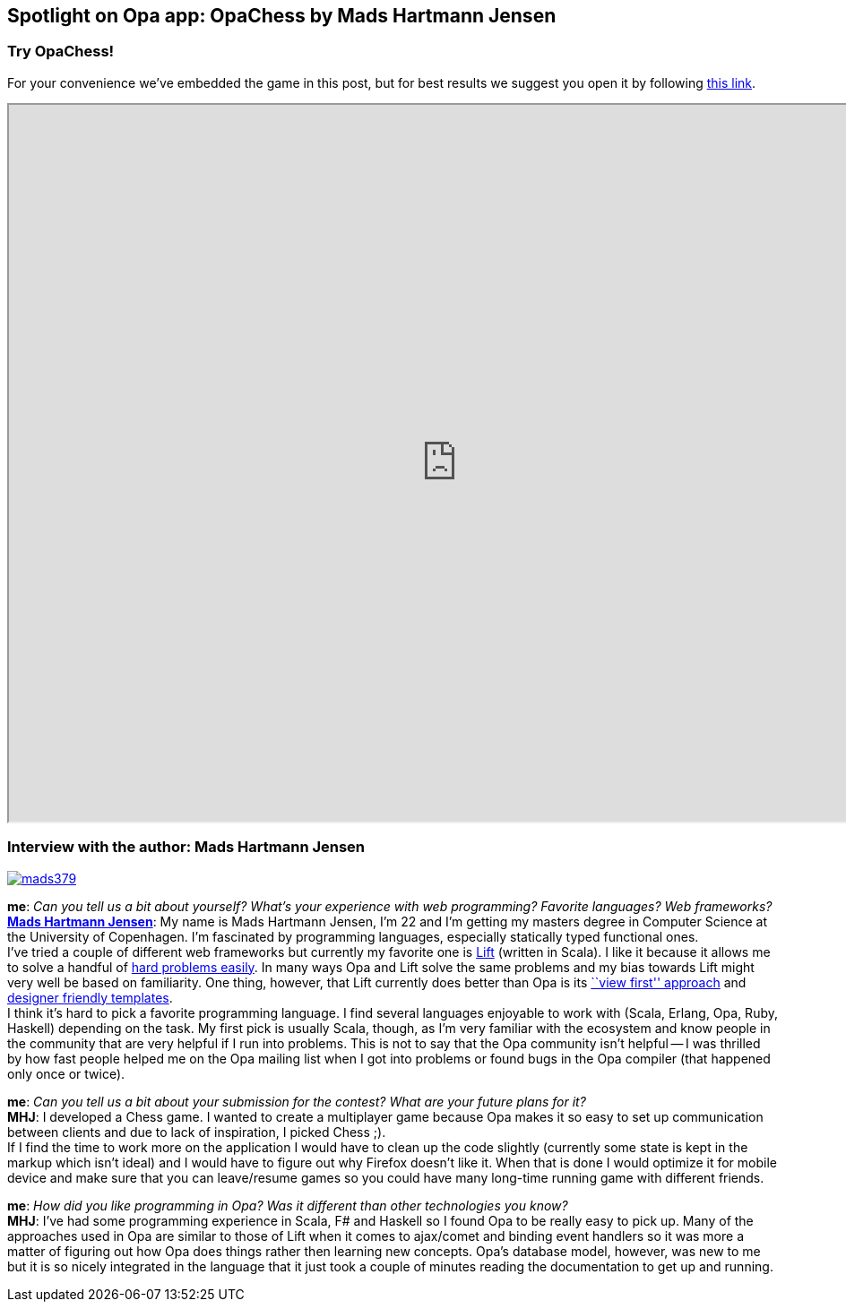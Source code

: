 [[chapter_OpaChess]]
Spotlight on Opa app: OpaChess by Mads Hartmann Jensen
------------------------------------------------------

Try OpaChess!
~~~~~~~~~~~~~~

For your convenience we've embedded the game in this post, but for best results we suggest you open it by following http://opachess-opalang.dotcloud.com[this link].

++++
<IFRAME height="800" width="1000" src="http://opachess-opalang.dotcloud.com"></IFRAME>
++++

Interview with the author: Mads Hartmann Jensen
~~~~~~~~~~~~~~~~~~~~~~~~~~~~~~~~~~~~~~~~~~~~~~~

:guest: Mads Hartmann Jensen
:g: MHJ

image::mads379.jpg[float="left", link="http://mads379.github.com/"]

*me*: _Can you tell us a bit about yourself? What's your experience with web programming? Favorite languages? Web frameworks?_ +
*http://mads379.github.com[{guest}]*: My name is Mads Hartmann Jensen, I'm 22 and I’m getting my masters degree in Computer Science at the University of Copenhagen. I’m fascinated by programming languages, especially statically typed functional ones. +
I've tried a couple of different web frameworks but currently my favorite one is http://liftweb.net[Lift] (written in Scala). I like it because it allows me to solve a handful of http://seventhings.liftweb.net/[hard problems easily]. In many ways Opa and Lift solve the same problems and my bias towards Lift might very well be based on familiarity. One thing, however, that Lift currently does better than Opa is its http://www.assembla.com/spaces/liftweb/wiki/View_First[``view first'' approach] and http://seventhings.liftweb.net/templates[designer friendly templates]. +
I think it's hard to pick a favorite programming language. I find several languages enjoyable to work with (Scala, Erlang, Opa, Ruby, Haskell) depending on the task. My first pick is usually Scala, though, as I'm very familiar with the ecosystem and know people in the community that are very helpful if I run into problems. This is not to say that the Opa community isn't helpful -- I was thrilled by how fast people helped me on the Opa mailing list when I got into problems or found bugs in the Opa compiler (that happened only once or twice).

*me*: _Can you tell us a bit about your submission for the contest? What are your future plans for it?_ +
*{g}*: I developed a Chess game. I wanted to create a multiplayer game because Opa makes it so easy to set up communication between clients and due to lack of inspiration, I picked Chess ;). +
If I find the time to work more on the application I would have to clean up the code slightly (currently some state is kept in the markup which isn't ideal) and I would have to figure out why Firefox doesn't like it. When that is done I would optimize it for mobile device and make sure that you can leave/resume games so you could have many long-time running game with different friends.

*me*: _How did you like programming in Opa? Was it different than other technologies you know?_ +
*{g}*:  I've had some programming experience in Scala, F# and Haskell so I found Opa to be really easy to pick up. Many of the approaches used in Opa are similar to those of Lift when it comes to ajax/comet and binding event handlers so it was more a matter of figuring out how Opa does things rather then learning new concepts. Opa's database model, however, was new to me but it is so nicely integrated in the language that it just took a couple of minutes reading the documentation to get up and running.
